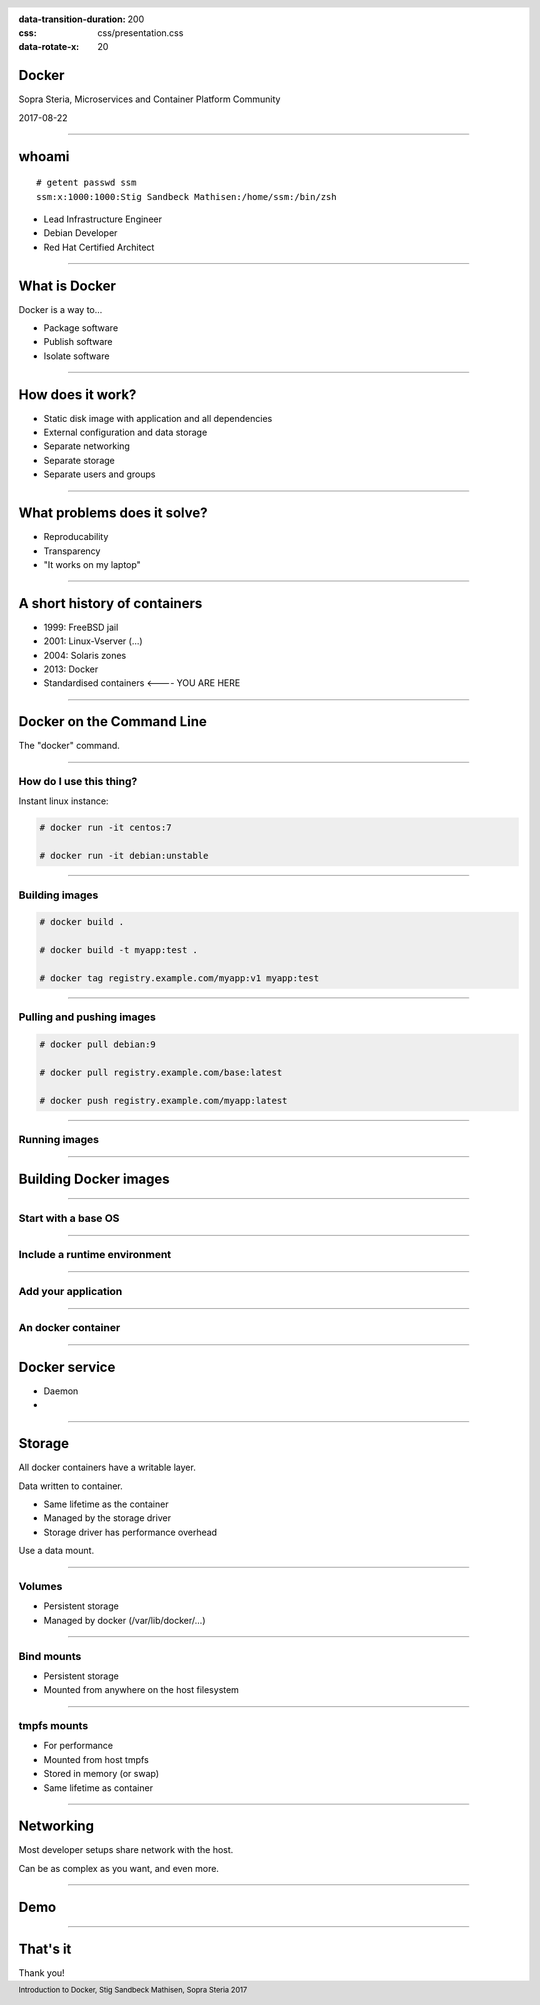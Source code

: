 :data-transition-duration: 200
:css: css/presentation.css
:data-rotate-x: 20

.. title:: Docker

.. header::

   .. image:: images/logo.jpg

.. footer::

    Introduction to Docker, Stig Sandbeck Mathisen, Sopra Steria 2017


Docker
======

Sopra Steria, Microservices and Container Platform Community

2017-08-22

----

whoami
======

::

   # getent passwd ssm
   ssm:x:1000:1000:Stig Sandbeck Mathisen:/home/ssm:/bin/zsh

* Lead Infrastructure Engineer
* Debian Developer
* Red Hat Certified Architect

----

What is Docker
==============

Docker is a way to...

* Package software
* Publish software
* Isolate software

----

How does it work?
=================

* Static disk image with application and all dependencies
* External configuration and data storage
* Separate networking
* Separate storage
* Separate users and groups

----

What problems does it solve?
============================

* Reproducability
* Transparency
* "It works on my laptop"

----

A short history of containers
=============================

* 1999: FreeBSD jail
* 2001: Linux-Vserver (...)
* 2004: Solaris zones
* 2013: Docker
* Standardised containers  <---- YOU ARE HERE

----

Docker on the Command Line
==========================

The "docker" command.

----

How do I use this thing?
------------------------

Instant linux instance:

.. code-block:: shell-session

   # docker run -it centos:7

   # docker run -it debian:unstable

----

Building images
---------------

.. code-block:: shell-session

  # docker build .

  # docker build -t myapp:test .

  # docker tag registry.example.com/myapp:v1 myapp:test

----

Pulling and pushing images
--------------------------

.. code-block:: shell-session

   # docker pull debian:9

   # docker pull registry.example.com/base:latest

   # docker push registry.example.com/myapp:latest

----

Running images
--------------

----

Building Docker images
======================

----

Start with a base OS
--------------------

.. image:: images/docker-1.png
   :class: figure

----

Include a runtime environment
-----------------------------

.. image:: images/docker-2.png
   :class: figure

----

Add your application
--------------------

.. image:: images/docker-3.png
   :class: figure

----

An docker container
-------------------

.. image:: images/docker-4.png
   :class: figure

----

Docker service
==============

* Daemon
*
----

Storage
=======

All docker containers have a writable layer.

Data written to container.

* Same lifetime as the container
* Managed by the storage driver
* Storage driver has performance overhead

Use a data mount.

----

Volumes
-------

* Persistent storage
* Managed by docker (/var/lib/docker/...)

----

Bind mounts
-----------

* Persistent storage
* Mounted from anywhere on the host filesystem

----

tmpfs mounts
------------

* For performance
* Mounted from host tmpfs
* Stored in memory (or swap)
* Same lifetime as container

----

Networking
==========

Most developer setups share network with the host.

Can be as complex as you want, and even more.

----

Demo
====

----

That's it
=========

Thank you!
